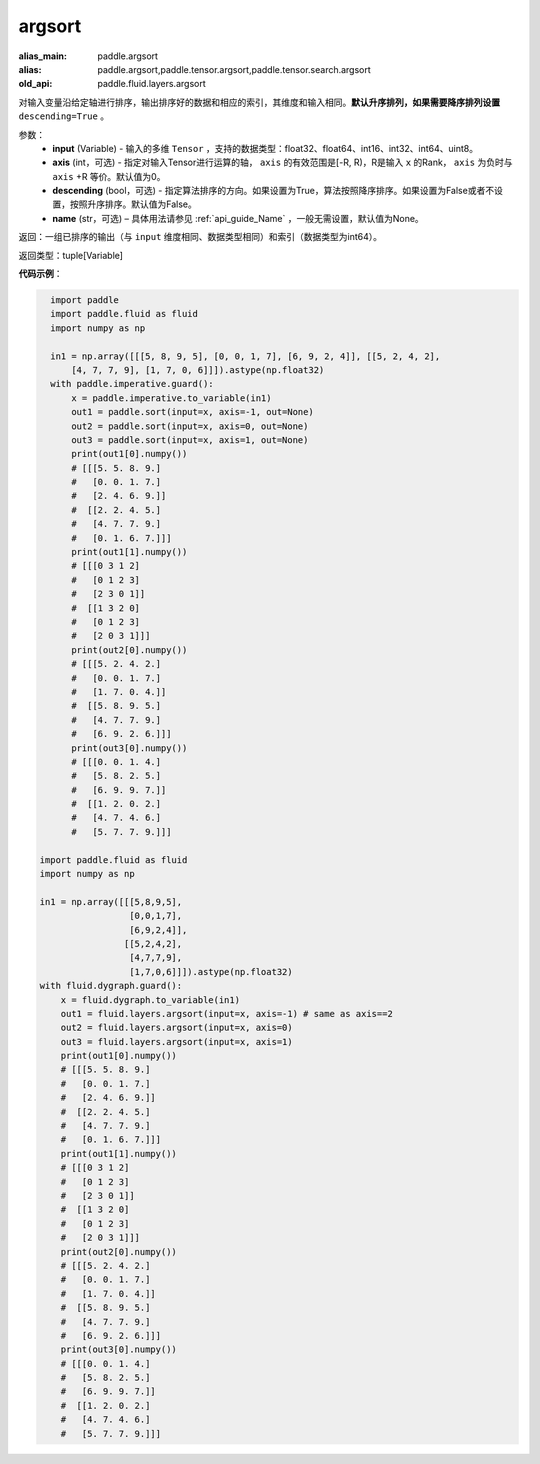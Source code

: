 .. _cn_api_fluid_layers_argsort:

argsort
-------------------------------

.. py:function:: paddle.fluid.layers.argsort(input,axis=-1,descending=False,name=None)

:alias_main: paddle.argsort
:alias: paddle.argsort,paddle.tensor.argsort,paddle.tensor.search.argsort
:old_api: paddle.fluid.layers.argsort



对输入变量沿给定轴进行排序，输出排序好的数据和相应的索引，其维度和输入相同。**默认升序排列，如果需要降序排列设置** ``descending=True`` 。


参数：
    - **input** (Variable) - 输入的多维 ``Tensor`` ，支持的数据类型：float32、float64、int16、int32、int64、uint8。
    - **axis** (int，可选) - 指定对输入Tensor进行运算的轴， ``axis`` 的有效范围是[-R, R)，R是输入 ``x`` 的Rank， ``axis`` 为负时与 ``axis`` +R 等价。默认值为0。
    - **descending** (bool，可选) - 指定算法排序的方向。如果设置为True，算法按照降序排序。如果设置为False或者不设置，按照升序排序。默认值为False。
    - **name** (str，可选) – 具体用法请参见 :ref:`api_guide_Name` ，一般无需设置，默认值为None。

返回：一组已排序的输出（与 ``input`` 维度相同、数据类型相同）和索引（数据类型为int64）。

返回类型：tuple[Variable]

**代码示例**：

.. code-block:: python

    import paddle
    import paddle.fluid as fluid
    import numpy as np
    
    in1 = np.array([[[5, 8, 9, 5], [0, 0, 1, 7], [6, 9, 2, 4]], [[5, 2, 4, 2],
        [4, 7, 7, 9], [1, 7, 0, 6]]]).astype(np.float32)
    with paddle.imperative.guard():
        x = paddle.imperative.to_variable(in1)
        out1 = paddle.sort(input=x, axis=-1, out=None)
        out2 = paddle.sort(input=x, axis=0, out=None)
        out3 = paddle.sort(input=x, axis=1, out=None)
        print(out1[0].numpy())
        # [[[5. 5. 8. 9.]
        #   [0. 0. 1. 7.]
        #   [2. 4. 6. 9.]]
        #  [[2. 2. 4. 5.]
        #   [4. 7. 7. 9.]
        #   [0. 1. 6. 7.]]]
        print(out1[1].numpy())
        # [[[0 3 1 2]
        #   [0 1 2 3]
        #   [2 3 0 1]]
        #  [[1 3 2 0]
        #   [0 1 2 3]
        #   [2 0 3 1]]]
        print(out2[0].numpy())
        # [[[5. 2. 4. 2.]
        #   [0. 0. 1. 7.]
        #   [1. 7. 0. 4.]]
        #  [[5. 8. 9. 5.]
        #   [4. 7. 7. 9.]
        #   [6. 9. 2. 6.]]]
        print(out3[0].numpy())
        # [[[0. 0. 1. 4.]
        #   [5. 8. 2. 5.]
        #   [6. 9. 9. 7.]]
        #  [[1. 2. 0. 2.]
        #   [4. 7. 4. 6.]
        #   [5. 7. 7. 9.]]]

  import paddle.fluid as fluid
  import numpy as np

  in1 = np.array([[[5,8,9,5],
                   [0,0,1,7],
                   [6,9,2,4]],
                  [[5,2,4,2],
                   [4,7,7,9],
                   [1,7,0,6]]]).astype(np.float32)
  with fluid.dygraph.guard():
      x = fluid.dygraph.to_variable(in1)
      out1 = fluid.layers.argsort(input=x, axis=-1) # same as axis==2
      out2 = fluid.layers.argsort(input=x, axis=0)
      out3 = fluid.layers.argsort(input=x, axis=1)
      print(out1[0].numpy())
      # [[[5. 5. 8. 9.]
      #   [0. 0. 1. 7.]
      #   [2. 4. 6. 9.]]
      #  [[2. 2. 4. 5.]
      #   [4. 7. 7. 9.]
      #   [0. 1. 6. 7.]]]
      print(out1[1].numpy())
      # [[[0 3 1 2]
      #   [0 1 2 3]
      #   [2 3 0 1]]
      #  [[1 3 2 0]
      #   [0 1 2 3]
      #   [2 0 3 1]]]
      print(out2[0].numpy())
      # [[[5. 2. 4. 2.]
      #   [0. 0. 1. 7.]
      #   [1. 7. 0. 4.]]
      #  [[5. 8. 9. 5.]
      #   [4. 7. 7. 9.]
      #   [6. 9. 2. 6.]]]
      print(out3[0].numpy())
      # [[[0. 0. 1. 4.]
      #   [5. 8. 2. 5.]
      #   [6. 9. 9. 7.]]
      #  [[1. 2. 0. 2.]
      #   [4. 7. 4. 6.]
      #   [5. 7. 7. 9.]]]
